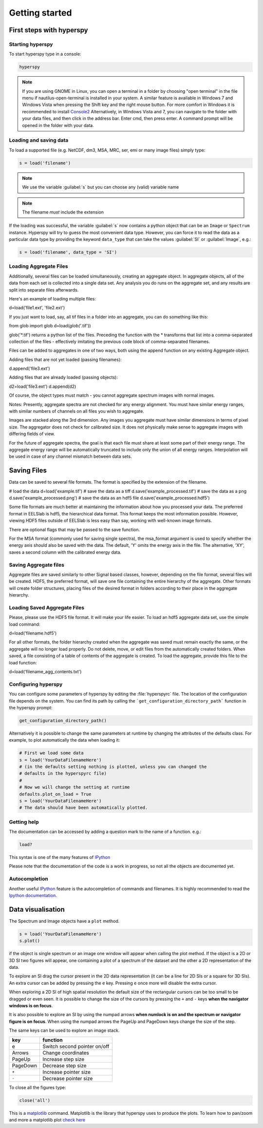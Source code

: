 Getting started
***************

First steps with hyperspy
========================

Starting hyperspy
----------------

To start hyperspy type in a console:

.. code-block:: bash

    hyperspy

.. NOTE::

   If you are using GNOME in Linux, you can open a terminal in a folder by 
   choosing "open terminal" in the file menu if nautilus-open-terminal is 
   installed in your system.
   A similar feature is available in Windows 7 and Windows Vista when pressing 
   the Shift key and the right mouse button. For more comfort in Windows it is 
   recommended to install `Console2
   <http://sourceforge.net/projects/console/>`_
   Alternatively, in Windows Vista and 7, you can navigate to the
   folder with your data files, and then click in the address bar.
   Enter cmd, then press enter.  A command prompt will be opened in
   the folder with your data.


Loading and saving data
-----------------------


To load a supported file (e.g. NetCDF, dm3, MSA, MRC, ser, emi or many image 
files) simply type:

.. code-block:: python

    s = load('filename')

.. NOTE::

   We use the variable :guilabel:`s` but you can choose any (valid) variable name

.. NOTE::

   The filename *must* include the extension

If the loading was successful, the variable :guilabel:`s` now contains a python object 
that can be an ``Image`` or ``Spectrum`` instance. Hyperspy will try to guess the 
most convenient data type. However, you can force it to read the data as 
a particular data type by providing the keyword ``data_type`` that can take the 
values :guilabel:`SI` or :guilabel:`Image`, e.g.:

.. code-block:: python

    s = load('filename', data_type = 'SI')

.. _configuring-hyperspy-label:

Loading Aggregate Files
---------------------------
Additionally, several files can be loaded simultaneously, creating an
aggregate object.  In aggregate objects, all of the data from each set
is collected into a single data set.  Any analysis you do runs on the
aggregate set, and any results are split into separate files
afterwards.

Here's an example of loading multiple files:

.. code-block:: python

d=load('file1.ext', 'file2.ext')

If you just want to load, say, all tif files in a folder into an
aggregate, you can do something like this:

.. code-block:: python

from glob import glob
d=load(*glob('*.tif'))

glob('*.tif') returns a python list of the files.  Preceding the
function with the * transforms that list into a comma-separated
collection of the files - effectively imitating the previous code
block of comma-separated filenames.

Files can be added to aggregates in one of two ways, both using the
append function on any existing Aggregate object.

Adding files that are not yet loaded (passing filenames):

.. code-block:: python

d.append('file3.ext')

Adding files that are already loaded (passing objects):

.. code-block:: python

d2=load('file3.ext')
d.append(d2)

Of course, the object types must match - you cannot aggregate spectrum
images with normal images.

Notes:
Presently, aggregate spectra are not checked for any energy
alignment.  You must have similar energy ranges, with similar numbers
of channels on all files you wish to aggregate.

Images are stacked along the 3rd dimension.  Any images you aggregate must
have similar dimensions in terms of pixel size.  The aggregator does
not check for calibrated size.  It does not physically make sense to
aggregate images with differing fields of view.

For the future of aggregate spectra, the goal is that each file must
share at least some part of their energy range.  The aggregate energy
range will be automatically truncated to include only the union of all
energy ranges.  Interpolation will be used in case of any channel mismatch
between data sets.

Saving Files
===============

Data can be saved to several file formats.  The format is specified by
the extension of the filename.


.. code-block:: python

# load the data
d=load('example.tif')
# save the data as a tiff
d.save('example_processed.tif')
# save the data as a png
d.save('example_processed.png')
# save the data as an hdf5 file
d.save('example_processed.hdf5')

Some file formats are much better at maintaining the information about
how you processed your data.  The preferred format in EELSlab is hdf5,
the hierarchical data format.  This format keeps the most information
possible.  However, viewing HDF5 files outside of EELSlab is less easy
than say, working with well-known image formats.

There are optional flags that may be passed to the save function.

For the MSA format (commonly used for saving single spectra), the
msa_format argument is used to specify whether the energy axis should
also be saved with the data.  The default, 'Y' omits the energy axis
in the file.  The alternative, 'XY', saves a second column with the
calibrated energy data.

Saving Aggregate files
-------------------------

Aggregate files are saved similarly to other Signal based classes,
however, depending on the file format, several files will be created.
HDF5, the preferred format, will save one file containing the entire
hierarchy of the aggregate.  Other formats will create folder
structures, placing files of the desired format in folders according
to their place in the aggregate hierarchy.

Loading Saved Aggregate Files
--------------------------------

Please, please use the HDF5 file format.  It will make your life
easier.  To load an hdf5 aggregate data set, use the simple load
command:

.. code-block:: python

d=load('filename.hdf5')

For all other formats, the folder hierarchy created when the aggregate
was saved must remain exactly the same, or the aggregate will no
longer load properly.  Do not delete, move, or edit files from the
automatically created folders.  When saved, a file consisting of a
table of contents of the aggregate is created.  To load the aggregate, 
provide this file to the load function:

.. code-block:: python

d=load('filename_agg_contents.txt')

Configuring hyperspy
-------------------

You can configure some parameters of hyperspy by editing the :file:`hyperspyrc` 
file. The location of the configuration file depends on the system. 
You can find its path by calling the ```get_configuration_directory_path``` 
function in the hyperspy prompt:

.. code-block:: bash

    get_configuration_directory_path()


Alternatively it is possible to change the same parameters at runtime by changing 
the attributes of the defaults class. For example, to plot automatically the 
data when loading it:

.. code-block:: bash

    # First we load some data
    s = load('YourDataFilenameHere')
    # (in the defaults setting nothing is plotted, unless you can changed the 
    # defaults in the hyperspyrc file)
    #
    # Now we will change the setting at runtime
    defaults.plot_on_load = True
    s = load('YourDataFilenameHere')
    # The data should have been automatically plotted.



.. _getting-help-label:

Getting help
------------

The documentation can be accessed by adding a question mark to the name of a function. e.g.:

.. code-block:: python
    
    load?

This syntax is one of the many features of `IPython <http://ipython.scipy.org/moin/>`_

Please note that the documentation of the code is a work in progress, so not all the objects are documented yet.

Autocompletion
--------------


Another useful `IPython <http://ipython.scipy.org/moin/>`_ feature is the 
autocompletion of commands and filenames. It is highly recommended to read the 
`Ipython documentation <http://ipython.scipy.org/moin/Documentation>`_.

Data visualisation
==================

The Spectrum and Image objects have a ``plot`` method.

.. code-block:: python
    
    s = load('YourDataFilenameHere')
    s.plot()

if the object is single spectrum or an image one window will appear when calling 
the plot method. If the object is a 2D or 3D SI two figures will appear, 
one containing a plot of a spectrum of the dataset and the other a 2D 
representation of the data. 

To explore an SI drag the cursor present in the 2D data representation 
(it can be a line for 2D SIs or a square for 3D SIs). 
An extra cursor can be added by pressing the ``e`` key. Pressing ``e`` once more will 
disable the extra cursor.

When exploring a 2D SI of high spatial resolution the default size of the
rectangular cursors can be too small to be dragged or even seen. It is possible to change
the size of the cursors by pressing the ``+`` and ``-`` keys  **when the navigator
windows is on focus**.

It is also possible to explore an SI by using the numpad arrows 
**when numlock is on and the spectrum or navigator figure is on focus**. 
When using the numpad arrows the PageUp and PageDown keys change the size of the step.

The same keys can be used to explore an image stack.



=========   =============================
key         function    
=========   =============================
e           Switch second pointer on/off
Arrows      Change coordinates  
PageUp      Increase step size
PageDown    Decrease step size
``+``           Increase pointer size
``-``           Decrease pointer size
=========   =============================


To close all the figures type:

.. code-block:: python

    close('all')


This is a `matplotlib <http://matplotlib.sourceforge.net/>`_ command. 
Matplotlib is the library that hyperspy uses to produce the plots. To learn how 
to pan/zoom and more a matplotlib plot 
`check here <http://matplotlib.sourceforge.net/users/navigation_toolbar.html>`_


